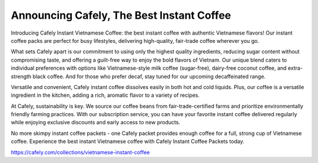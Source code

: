 Announcing Cafely, The Best Instant Coffee
===================================

Introducing Cafely Instant Vietnamese Coffee: the best instant coffee with authentic Vietnamese flavors! Our instant coffee packs are perfect for busy lifestyles, delivering high-quality, fair-trade coffee wherever you go. 

What sets Cafely apart is our commitment to using only the highest quality ingredients, reducing sugar content without compromising taste, and offering a guilt-free way to enjoy the bold flavors of Vietnam. Our unique blend caters to individual preferences with options like Vietnamese-style milk coffee (sugar-free), dairy-free coconut coffee, and extra-strength black coffee. And for those who prefer decaf, stay tuned for our upcoming decaffeinated range.

Versatile and convenient, Cafely instant coffee dissolves easily in both hot and cold liquids. Plus, our coffee is a versatile ingredient in the kitchen, adding a rich, aromatic flavor to a variety of recipes. 

At Cafely, sustainability is key. We source our coffee beans from fair-trade-certified farms and prioritize environmentally friendly farming practices. With our subscription service, you can have your favorite instant coffee delivered regularly while enjoying exclusive discounts and early access to new products.

No more skimpy instant coffee packets - one Cafely packet provides enough coffee for a full, strong cup of Vietnamese coffee. Experience the best instant Vietnamese coffee with Cafely Instant Coffee Packets today.

https://cafely.com/collections/vietnamese-instant-coffee
